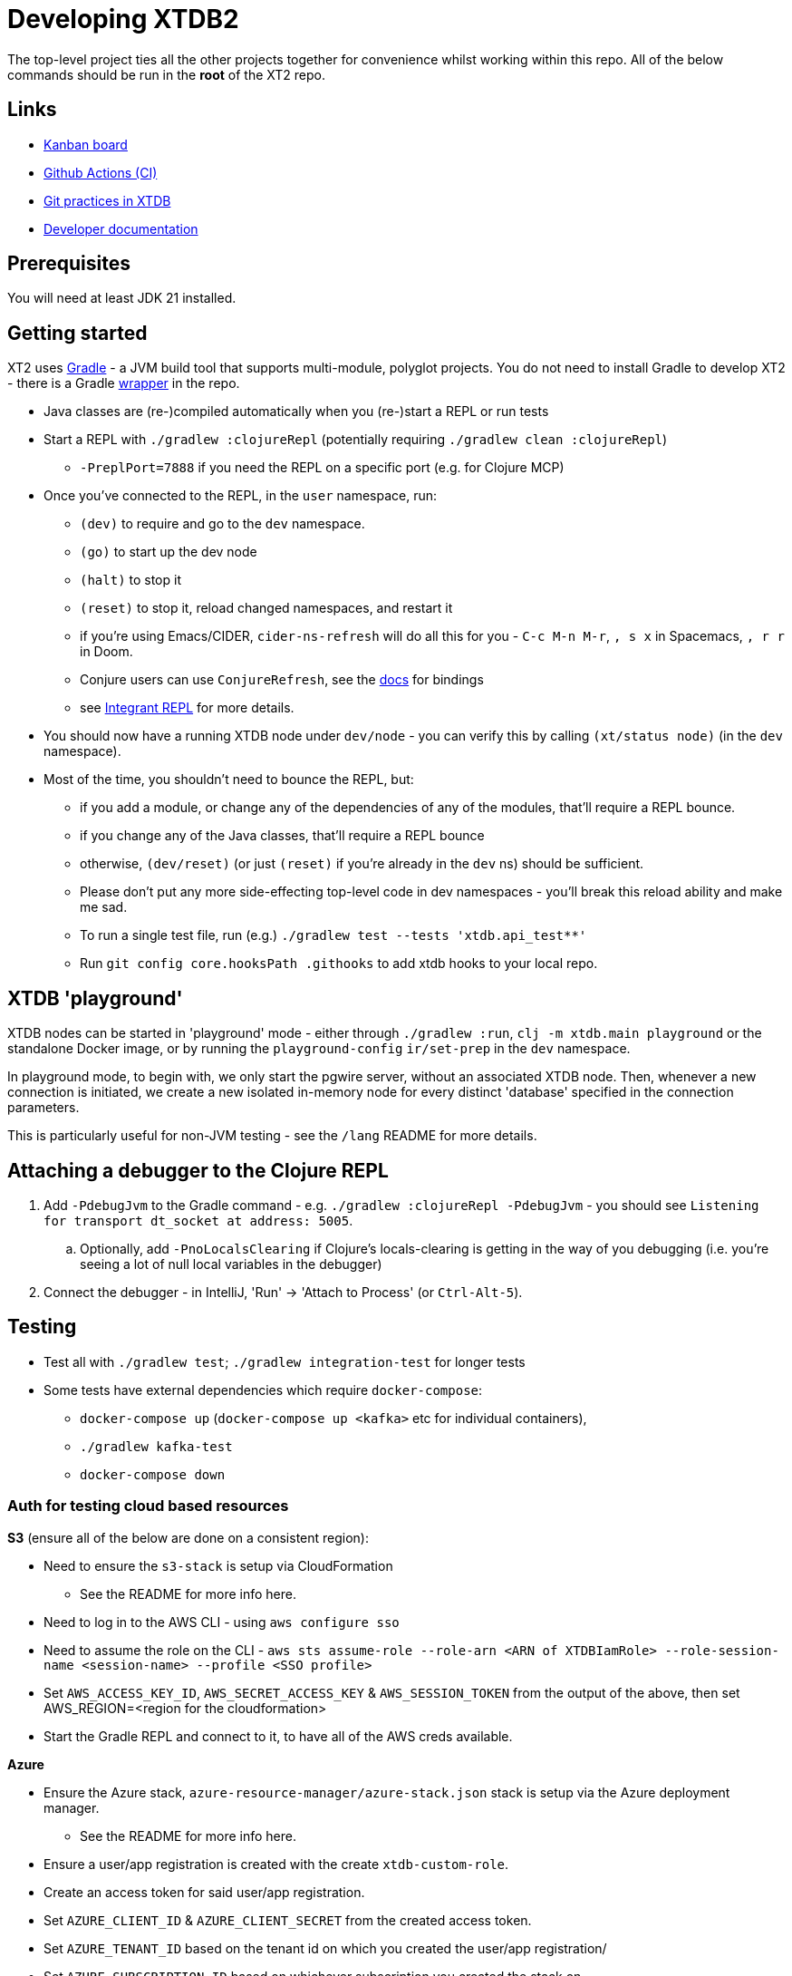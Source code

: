 = Developing XTDB2

The top-level project ties all the other projects together for convenience whilst working within this repo.
All of the below commands should be run in the *root* of the XT2 repo.

== Links

* https://github.com/orgs/xtdb/projects/13/views/1[Kanban board^]
* https://github.com/xtdb/xtdb/actions[Github Actions (CI)^]
* link:GIT.adoc[Git practices in XTDB]
* link:./doc[Developer documentation]

== Prerequisites

You will need at least JDK 21 installed.

== Getting started

XT2 uses https://gradle.org/[Gradle] - a JVM build tool that supports multi-module, polyglot projects.
You do not need to install Gradle to develop XT2 - there is a Gradle https://docs.gradle.org/current/userguide/gradle_wrapper.html[wrapper] in the repo.

* Java classes are (re-)compiled automatically when you (re-)start a REPL or run tests
* Start a REPL with `./gradlew :clojureRepl` (potentially requiring `./gradlew clean :clojureRepl`)
** `-PreplPort=7888` if you need the REPL on a specific port (e.g. for Clojure MCP)
* Once you've connected to the REPL, in the `user` namespace, run:
** `(dev)` to require and go to the `dev` namespace.
** `(go)` to start up the dev node
** `(halt)` to stop it
** `(reset)` to stop it, reload changed namespaces, and restart it
** if you're using Emacs/CIDER, `cider-ns-refresh` will do all this for you - `C-c M-n M-r`, `, s x` in Spacemacs, `, r r` in Doom.
** Conjure users can use `ConjureRefresh`, see the https://github.com/Olical/conjure#mappings[docs] for bindings
** see https://github.com/weavejester/integrant-repl[Integrant REPL] for more details.
* You should now have a running XTDB node under `dev/node` - you can verify this by calling `(xt/status node)` (in the `dev` namespace).
* Most of the time, you shouldn't need to bounce the REPL, but:
** if you add a module, or change any of the dependencies of any of the modules, that'll require a REPL bounce.
** if you change any of the Java classes, that'll require a REPL bounce
** otherwise, `(dev/reset)` (or just `(reset)` if you're already in the `dev` ns) should be sufficient.
** Please don't put any more side-effecting top-level code in dev namespaces - you'll break this reload ability and make me sad.
** To run a single test file, run (e.g.) `./gradlew test --tests 'xtdb.api_test**'`
** Run `git config core.hooksPath .githooks` to add xtdb hooks to your local repo.

== XTDB 'playground'

XTDB nodes can be started in 'playground' mode - either through `./gradlew :run`, `clj -m xtdb.main playground` or the standalone Docker image, or by running the `playground-config` `ir/set-prep` in the `dev` namespace.

In playground mode, to begin with, we only start the pgwire server, without an associated XTDB node.
Then, whenever a new connection is initiated, we create a new isolated in-memory node for every distinct 'database' specified in the connection parameters.

This is particularly useful for non-JVM testing - see the `/lang` README for more details.

== Attaching a debugger to the Clojure REPL

1. Add `-PdebugJvm` to the Gradle command - e.g. `./gradlew :clojureRepl -PdebugJvm` - you should see `Listening for transport dt_socket at address: 5005`.
.. Optionally, add `-PnoLocalsClearing` if Clojure's locals-clearing is getting in the way of you debugging (i.e. you're seeing a lot of null local variables in the debugger)
2. Connect the debugger - in IntelliJ, 'Run' -> 'Attach to Process' (or `Ctrl-Alt-5`).

== Testing

* Test all with `./gradlew test`; `./gradlew integration-test` for longer tests
* Some tests have external dependencies which require `docker-compose`:
** `docker-compose up` (`docker-compose up <kafka>` etc for individual containers),
** `./gradlew kafka-test`
** `docker-compose down`

=== Auth for testing cloud based resources

.*S3* (ensure all of the below are done on a consistent region):
* Need to ensure the `s3-stack` is setup via CloudFormation
** See the README for more info here.
* Need to log in to the AWS CLI - using `aws configure sso`
* Need to assume the role on the CLI - `aws sts assume-role --role-arn <ARN of XTDBIamRole> --role-session-name <session-name> --profile <SSO profile>`
* Set `AWS_ACCESS_KEY_ID`, `AWS_SECRET_ACCESS_KEY` & `AWS_SESSION_TOKEN` from the output
  of the above, then set AWS_REGION=<region for the cloudformation>
* Start the Gradle REPL and connect to it, to have all of the AWS creds available.

.*Azure*
* Ensure the Azure stack, `azure-resource-manager/azure-stack.json` stack is setup via the Azure deployment manager.
** See the README for more info here.
* Ensure a user/app registration is created with the create `xtdb-custom-role`.
* Create an access token for said user/app registration.
* Set `AZURE_CLIENT_ID` & `AZURE_CLIENT_SECRET` from the created access token.
* Set `AZURE_TENANT_ID` based on the tenant id on which you created the user/app registration/
* Set `AZURE_SUBSCRIPTION_ID` based on whichever subscription you created the stack on.
* Start the Gradle REPL and connect to it, to have all of the Azure creds available.

.*Google Cloud*
* Ensure the Google Cloud deployment, `cloud-deployment-manager/xtdb-object-store-stack.jinja`, is setup on the XTDB google cloud account.
** See the README for more info here.
* Ensure a https://console.cloud.google.com/iam-admin/serviceaccounts[Service Account] has been created for tests.
** Ensure the Service Account has the XTDB Custom Role created by the deployment above.
* Create a private key for the service account, saving a copy of the JSON credential file locally.
* Authenticate as the service account, using `gcloud auth activate-service-account <example-service-account@domain.com> --key-file <private-key.json>`
* Start the Gradle REPL and connect to it, to have all of the google cloud creds available.

== Profiling

To attach YourKit:

* Install YourKit (it's on the AUR, for Arch folks)
* `./gradlew :clojureRepl -Pyourkit`
* You might also want `-ParrowUnsafeMemoryAccess` which turns off bounds checking.
+
This assumes YourKit is installed under `/opt/yourkit` (as it does from the AUR) - feel free to adapt the property (or even use its value) if you have it installed elsewhere.

== Releasing XT2

See link:RELEASING.adoc[].

== Arrow Fork

We maintain a fork of https://github.com/apache/arrow-java[Arrow Java] to fix a couple of issues in `DenseUnionVector` and commits that haven't made it into an arrow release yet - see link:https://github.com/apache/arrow-java/compare/main...xtdb:arrow-java:main[this diff] for more details.
Clone the https://github.com/xtdb/arrow-java[XTDB fork], add the https://github.com/apache/arrow-java[Arrow repo] as remote.

To upgrade Arrow:

* Usual bump in `build.gradle.kts`. You can skip this if you just want to add some tweaked files to xtdb.
* Rebase `xtdb/main` on the upstream tag (in the arrow fork).
* In xtdb, `./bin/rebuild-forked-arrow-files.sh`. You might need to update that script if you tweaked new files.
* Test
* Push (`--force-with-lease`) to XTDB fork, and commit to xtdb:main.
